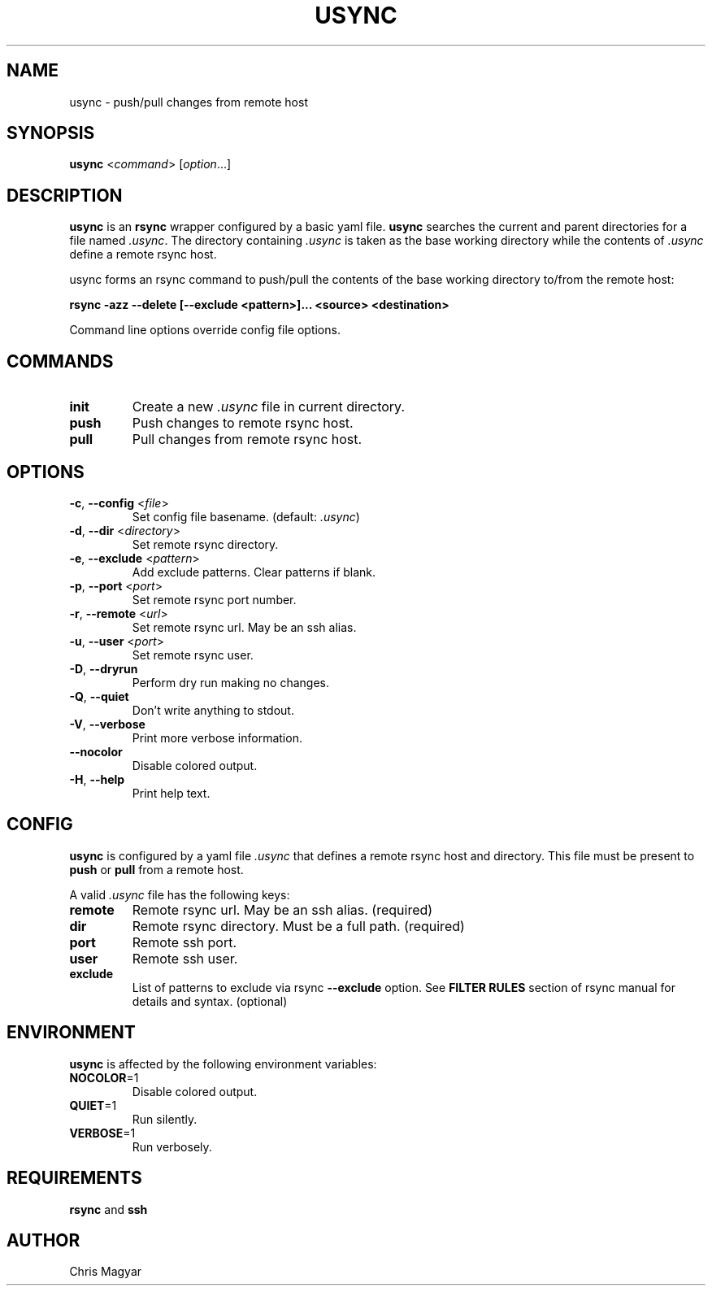 .TH USYNC 1 "2024-11-27" "usync" "Usync Manual"
.SH NAME
usync \- push/pull changes from remote host
.SH SYNOPSIS
\fBusync\fR <\fIcommand\fR> [\fIoption\fR...]
.SH DESCRIPTION
\fBusync\fR is an \fBrsync\fR wrapper configured by a basic yaml file.
\fBusync\fR searches the current and parent directories for a file named
\fI.usync\fR. The directory containing \fI.usync\fR is taken as the  base
working directory while the contents of \fI.usync\fR define a remote rsync
host.
.P
usync forms an rsync command to push/pull the contents of the base working
directory to/from the remote host:
.P
    \fBrsync -azz --delete [--exclude <pattern>]... <source> <destination>\fR
.P
Command line options override config file options.
.SH COMMANDS
.TP
\fBinit\fR
Create a new \fI.usync\fR file in current directory.
.TP
\fBpush\fR
Push changes to remote rsync host.
.TP
\fBpull\fR
Pull changes from remote rsync host.
.SH OPTIONS
.TP
\fB\-c\fR, \fB\-\-config\fR <\fIfile\fR>
Set config file basename. (default: \fI.usync\fR)
.TP
\fB\-d\fR, \fB\-\-dir\fR <\fIdirectory\fR>
Set remote rsync directory.
.TP
\fB\-e\fR, \fB\-\-exclude\fR <\fIpattern\fR>
Add exclude patterns. Clear patterns if blank.
.TP
\fB\-p\fR, \fB\-\-port\fR <\fIport\fR>
Set remote rsync port number.
.TP
\fB\-r\fR, \fB\-\-remote\fR <\fIurl\fR>
Set remote rsync url. May be an ssh alias.
.TP
\fB\-u\fR, \fB\-\-user\fR <\fIport\fR>
Set remote rsync user.
.TP
\fB\-D\fR, \fB\-\-dryrun\fR
Perform dry run making no changes.
.TP
\fB\-Q\fR, \fB\-\-quiet\fR
Don't write anything to stdout.
.TP
\fB\-V\fR, \fB\-\-verbose\fR
Print more verbose information.
.TP
\fB\-\-nocolor\fR
Disable colored output.
.TP
\fB\-H\fR, \fB\-\-help\fR
Print help text.
.SH CONFIG
\fBusync\fR is configured by a yaml file \fI.usync\fR that defines a remote
rsync host and directory. This file must be present to \fBpush\fR or \fBpull\fR
from a remote host.
.P
A valid \fI.usync\fR file has the following keys:
.TP
\fBremote\fR
Remote rsync url. May be an ssh alias. (required)
.TP
\fBdir\fR
Remote rsync directory. Must be a full path. (required)
.TP
\fBport\fR
Remote ssh port.
.TP
\fBuser\fR
Remote ssh user.
.TP
\fBexclude\fR
List of patterns to exclude via rsync \fB--exclude\fR option. See \fBFILTER
RULES\fR section of rsync manual for details and syntax. (optional)
.SH ENVIRONMENT
\fBusync\fR is affected by the following environment variables:
.TP
\fBNOCOLOR\fR=1
Disable colored output.
.TP
\fBQUIET\fR=1
Run silently.
.TP
\fBVERBOSE\fR=1
Run verbosely.
.SH REQUIREMENTS
\fBrsync\fR and \fBssh\fR
.SH AUTHOR
Chris Magyar
